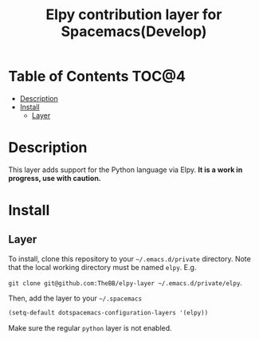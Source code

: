 #+TITLE: Elpy contribution layer for Spacemacs(Develop)

* Table of Contents                                                      :TOC@4:
 - [[#description][Description]]
 - [[#install][Install]]
   - [[#layer][Layer]]

* Description

This layer adds support for the Python language via Elpy. *It is a work in
progress, use with caution.*

* Install

** Layer

To install, clone this repository to your =~/.emacs.d/private= directory. Note that
the local working directory must be named =elpy=. E.g.

=git clone git@github.com:TheBB/elpy-layer ~/.emacs.d/private/elpy=.

Then, add the layer to your =~/.spacemacs=

#+BEGIN_SRC emacs-lisp
(setq-default dotspacemacs-configuration-layers '(elpy))
#+END_SRC

Make sure the regular =python= layer is not enabled.

